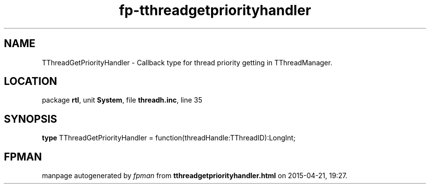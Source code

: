 .\" file autogenerated by fpman
.TH "fp-tthreadgetpriorityhandler" 3 "2014-03-14" "fpman" "Free Pascal Programmer's Manual"
.SH NAME
TThreadGetPriorityHandler - Callback type for thread priority getting in TThreadManager.
.SH LOCATION
package \fBrtl\fR, unit \fBSystem\fR, file \fBthreadh.inc\fR, line 35
.SH SYNOPSIS
\fBtype\fR TThreadGetPriorityHandler = function(threadHandle:TThreadID):LongInt;
.SH FPMAN
manpage autogenerated by \fIfpman\fR from \fBtthreadgetpriorityhandler.html\fR on 2015-04-21, 19:27.

